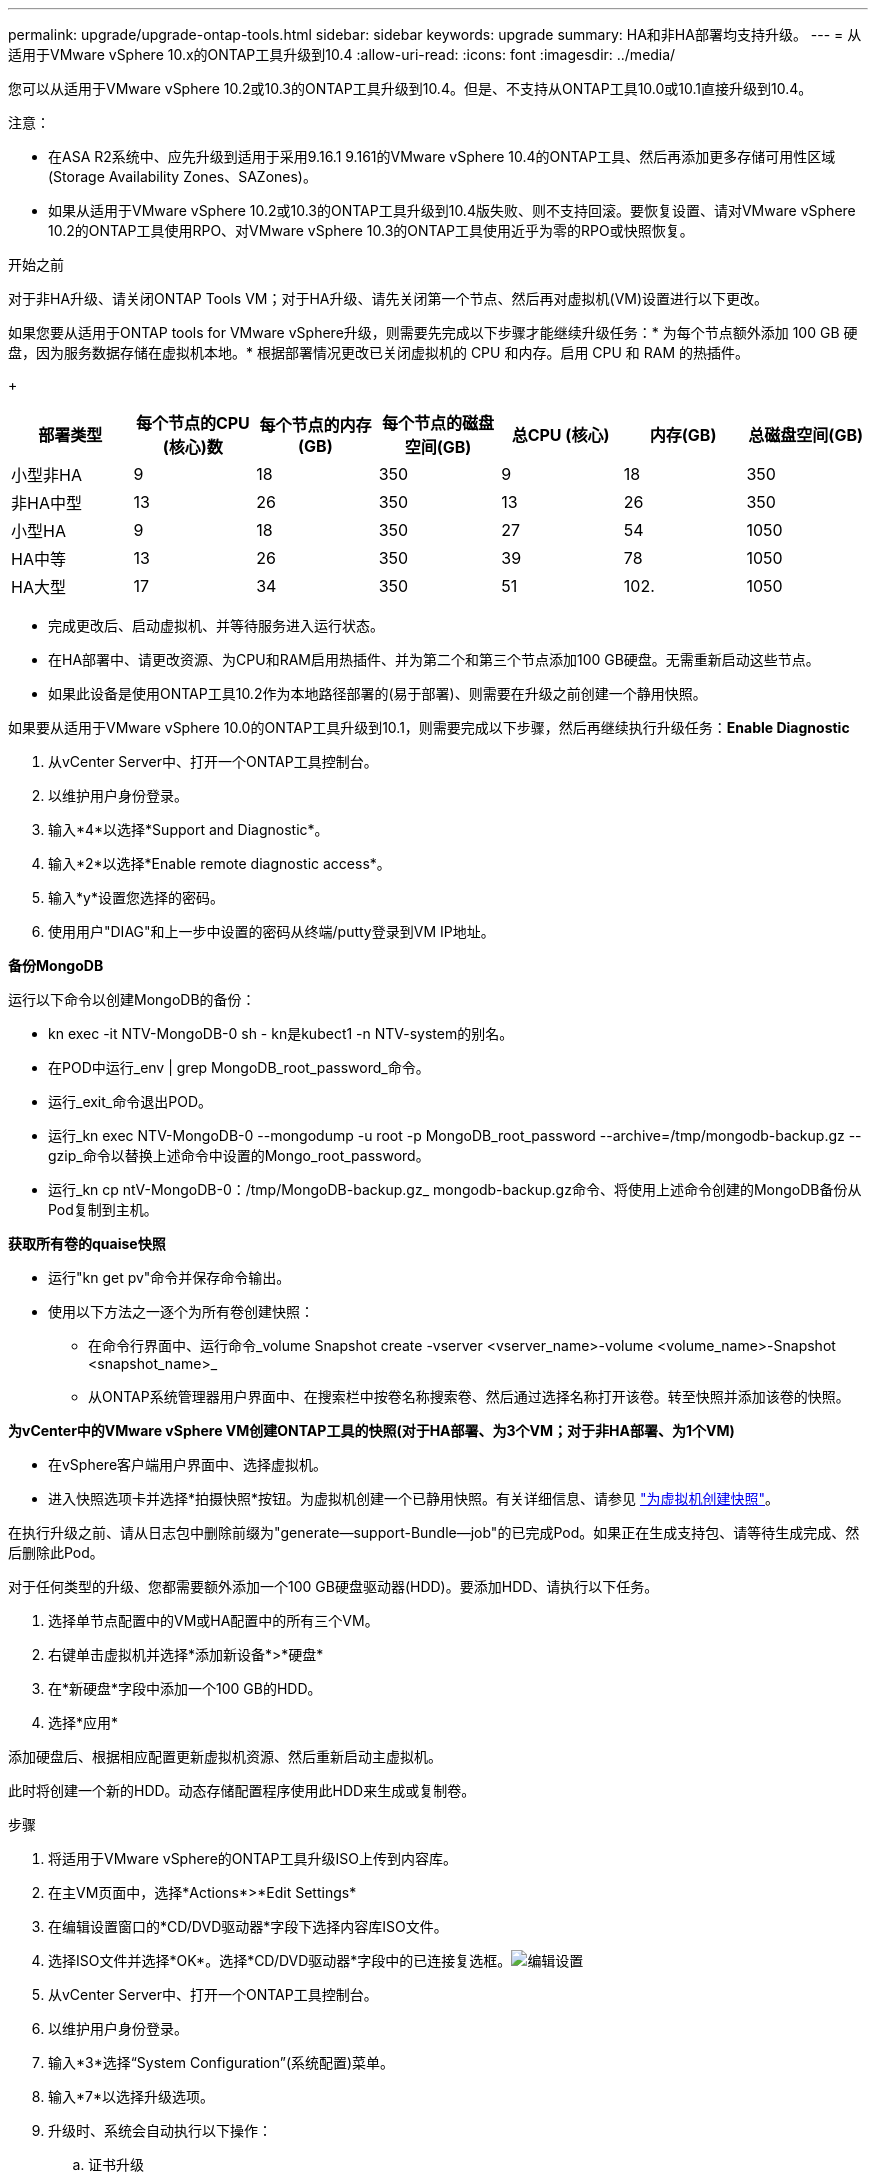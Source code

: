 ---
permalink: upgrade/upgrade-ontap-tools.html 
sidebar: sidebar 
keywords: upgrade 
summary: HA和非HA部署均支持升级。 
---
= 从适用于VMware vSphere 10.x的ONTAP工具升级到10.4
:allow-uri-read: 
:icons: font
:imagesdir: ../media/


[role="lead"]
您可以从适用于VMware vSphere 10.2或10.3的ONTAP工具升级到10.4。但是、不支持从ONTAP工具10.0或10.1直接升级到10.4。

注意：

* 在ASA R2系统中、应先升级到适用于采用9.16.1 9.161的VMware vSphere 10.4的ONTAP工具、然后再添加更多存储可用性区域(Storage Availability Zones、SAZones)。
* 如果从适用于VMware vSphere 10.2或10.3的ONTAP工具升级到10.4版失败、则不支持回滚。要恢复设置、请对VMware vSphere 10.2的ONTAP工具使用RPO、对VMware vSphere 10.3的ONTAP工具使用近乎为零的RPO或快照恢复。


.开始之前
对于非HA升级、请关闭ONTAP Tools VM；对于HA升级、请先关闭第一个节点、然后再对虚拟机(VM)设置进行以下更改。

如果您要从适用于ONTAP tools for VMware vSphere升级，则需要先完成以下步骤才能继续升级任务：* 为每个节点额外添加 100 GB 硬盘，因为服务数据存储在虚拟机本地。* 根据部署情况更改已关闭虚拟机的 CPU 和内存。启用 CPU 和 RAM 的热插件。

+

|===
| 部署类型 | 每个节点的CPU (核心)数 | 每个节点的内存(GB) | 每个节点的磁盘空间(GB) | 总CPU (核心) | 内存(GB) | 总磁盘空间(GB) 


| 小型非HA | 9 | 18 | 350 | 9 | 18 | 350 


| 非HA中型 | 13 | 26 | 350 | 13 | 26 | 350 


| 小型HA | 9 | 18 | 350 | 27 | 54 | 1050 


| HA中等 | 13 | 26 | 350 | 39 | 78 | 1050 


| HA大型 | 17 | 34 | 350 | 51 | 102. | 1050 
|===
* 完成更改后、启动虚拟机、并等待服务进入运行状态。
* 在HA部署中、请更改资源、为CPU和RAM启用热插件、并为第二个和第三个节点添加100 GB硬盘。无需重新启动这些节点。
* 如果此设备是使用ONTAP工具10.2作为本地路径部署的(易于部署)、则需要在升级之前创建一个静用快照。


如果要从适用于VMware vSphere 10.0的ONTAP工具升级到10.1，则需要完成以下步骤，然后再继续执行升级任务：*Enable Diagnostic*

. 从vCenter Server中、打开一个ONTAP工具控制台。
. 以维护用户身份登录。
. 输入*4*以选择*Support and Diagnostic*。
. 输入*2*以选择*Enable remote diagnostic access*。
. 输入*y*设置您选择的密码。
. 使用用户"DIAG"和上一步中设置的密码从终端/putty登录到VM IP地址。


*备份MongoDB*

运行以下命令以创建MongoDB的备份：

* kn exec -it NTV-MongoDB-0 sh - kn是kubect1 -n NTV-system的别名。
* 在POD中运行_env | grep MongoDB_root_password_命令。
* 运行_exit_命令退出POD。
* 运行_kn exec NTV-MongoDB-0 --mongodump -u root -p MongoDB_root_password --archive=/tmp/mongodb-backup.gz --gzip_命令以替换上述命令中设置的Mongo_root_password。
* 运行_kn cp ntV-MongoDB-0：/tmp/MongoDB-backup.gz_ mongodb-backup.gz命令、将使用上述命令创建的MongoDB备份从Pod复制到主机。


*获取所有卷的quaise快照*

* 运行"kn get pv"命令并保存命令输出。
* 使用以下方法之一逐个为所有卷创建快照：
+
** 在命令行界面中、运行命令_volume Snapshot create -vserver <vserver_name>-volume <volume_name>-Snapshot <snapshot_name>_
** 从ONTAP系统管理器用户界面中、在搜索栏中按卷名称搜索卷、然后通过选择名称打开该卷。转至快照并添加该卷的快照。




*为vCenter中的VMware vSphere VM创建ONTAP工具的快照(对于HA部署、为3个VM；对于非HA部署、为1个VM)*

* 在vSphere客户端用户界面中、选择虚拟机。
* 进入快照选项卡并选择*拍摄快照*按钮。为虚拟机创建一个已静用快照。有关详细信息、请参见 https://techdocs.broadcom.com/us/en/vmware-cis/vsphere/vsphere/8-0/take-snapshots-of-a-virtual-machine.html["为虚拟机创建快照"^]。


在执行升级之前、请从日志包中删除前缀为"generate—support-Bundle—job"的已完成Pod。如果正在生成支持包、请等待生成完成、然后删除此Pod。

对于任何类型的升级、您都需要额外添加一个100 GB硬盘驱动器(HDD)。要添加HDD、请执行以下任务。

. 选择单节点配置中的VM或HA配置中的所有三个VM。
. 右键单击虚拟机并选择*添加新设备*>*硬盘*
. 在*新硬盘*字段中添加一个100 GB的HDD。
. 选择*应用*


添加硬盘后、根据相应配置更新虚拟机资源、然后重新启动主虚拟机。

此时将创建一个新的HDD。动态存储配置程序使用此HDD来生成或复制卷。

.步骤
. 将适用于VMware vSphere的ONTAP工具升级ISO上传到内容库。
. 在主VM页面中，选择*Actions*>*Edit Settings*
. 在编辑设置窗口的*CD/DVD驱动器*字段下选择内容库ISO文件。
. 选择ISO文件并选择*OK*。选择*CD/DVD驱动器*字段中的已连接复选框。image:../media/primaryvm-edit-settings.png["编辑设置"]
. 从vCenter Server中、打开一个ONTAP工具控制台。
. 以维护用户身份登录。
. 输入*3*选择“System Configuration”(系统配置)菜单。
. 输入*7*以选择升级选项。
. 升级时、系统会自动执行以下操作：
+
.. 证书升级
.. 远程插件升级




升级到适用于VMware vSphere 10.4的ONTAP工具后、您可以：

* 从管理器用户界面禁用服务
* 从非HA设置移至HA设置
* 将非HA小型配置纵向扩展为非HA中型配置、或者纵向扩展为HA中型或大型配置。
* 如果是非HA升级、请重新启动ONTAP工具VM以反映所做的更改。如果要升级HA、请重新启动第一个节点、以反映此节点上所做的更改。


.下一步行动
从适用于VMware vSphere的ONTAP工具的先前版本升级到10.4之后、请重新扫描SRA适配器、以验证是否已在VMware Live Site Recovery存储复制适配器页面上更新详细信息。

成功升级后、请按照以下过程手动从ONTAP中删除Trident卷：


NOTE: 如果适用于VMware vSphere 10.1或10.2的ONTAP工具采用非HA小型或中型(本地路径)配置、则不需要执行这些步骤。

. 从vCenter Server中、打开一个ONTAP工具控制台。
. 以维护用户身份登录。
. 输入*4*以选择*Support and Diagnostic*菜单。
. 输入*1*以选择*Access diagnostics shell*选项。
. 运行以下命令
+
[listing]
----
sudo python3 /home/maint/scripts/ontap_cleanup.py
----
. 输入ONTAP用户名和密码


此操作将删除适用于VMware vSphere 10.1/10.2的ONTAP工具中使用的ONTAP中的所有Trident卷。

.相关信息
link:../migrate/migrate-to-latest-ontaptools.html["从适用于VMware vSphere 9.xx的ONTAP工具迁移到10.4"]
